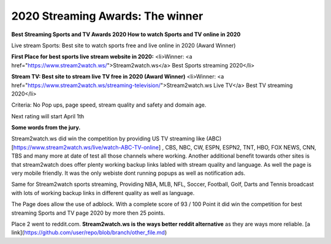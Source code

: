 ==============================================
2020 Streaming Awards: The winner
==============================================


**Best Streaming Sports and TV Awards 2020 How to watch Sports and TV online in 2020**

Live stream Sports: Best site to watch sports free and live online in 2020 (Award Winner) 

**First Place for best sports live stream website in 2020:**
<li>Winner: <a href="https://www.stream2watch.ws/">Stream2watch.ws</a> Best Sports streaming 2020</li>

**Stream TV: Best site to stream live TV free in 2020 (Award Winner)**
<li>Winner: <a href="https://www.stream2watch.ws/streaming-television/">Stream2watch.ws Live TV</a> Best TV streaming 2020</li>

Criteria: No Pop ups, page speed, stream quality and safety and domain age.

Next rating will start April 1th


**Some words from the jury.**

Stream2watch.ws did win the competition by providing US TV streaming like (ABC)[https://www.stream2watch.ws/live/watch-ABC-TV-online] , CBS, NBC, CW, ESPN, ESPN2, TNT, HBO, FOX NEWS, CNN, TBS and many more at date of test all those channels where working. Another additional benefit towards other sites is that stream2watch does offer plenty working backup links labled with stream quality and language. As well the page is very mobile friendly. It was the only webiste dont running popups as well as notification ads. 

Same for Stream2watch sports streaming, Providing NBA, MLB, NFL, Soccer, Football, Golf, Darts and Tennis broadcast with lots of working backup links in different quality as well as language.

The Page does allow the use of adblock. With a complete score of 93 / 100 Point it did win the competition for best streaming Sports and TV page 2020 by more then 25 points.

Place 2 went to reddit.com. **Stream2watch.ws is the ways better reddit alternative** as they are ways more reliable.
[a link](https://github.com/user/repo/blob/branch/other_file.md)

